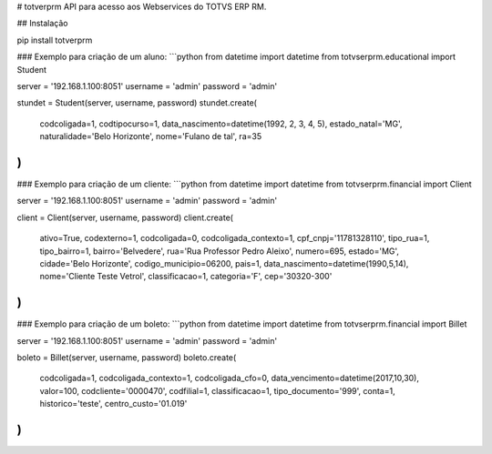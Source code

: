 # totverprm
API para acesso aos Webservices do TOTVS ERP RM.

## Instalação

pip install totverprm

### Exemplo para criação de um aluno:
```python
from datetime import datetime
from totvserprm.educational import Student

server = '192.168.1.100:8051'
username = 'admin'
password = 'admin'

stundet = Student(server, username, password)
stundet.create(
  codcoligada=1,
  codtipocurso=1,
  data_nascimento=datetime(1992, 2, 3, 4, 5),
  estado_natal='MG',
  naturalidade='Belo Horizonte',
  nome='Fulano de tal',
  ra=35
)
```

### Exemplo para criação de um cliente:
```python
from datetime import datetime
from totvserprm.financial import Client

server = '192.168.1.100:8051'
username = 'admin'
password = 'admin'

client = Client(server, username, password)
client.create(
  ativo=True,
  codexterno=1,
  codcoligada=0,
  codcoligada_contexto=1,
  cpf_cnpj='11781328110',
  tipo_rua=1,
  tipo_bairro=1,
  bairro='Belvedere',
  rua='Rua Professor Pedro Aleixo',
  numero=695,
  estado='MG',
  cidade='Belo Horizonte',
  codigo_municipio=06200,
  pais=1,
  data_nascimento=datetime(1990,5,14),
  nome='Cliente Teste Vetrol',
  classificacao=1,
  categoria='F',
  cep='30320-300'
)
```

### Exemplo para criação de um boleto:
```python
from datetime import datetime
from totvserprm.financial import Billet

server = '192.168.1.100:8051'
username = 'admin'
password = 'admin'

boleto = Billet(server, username, password)
boleto.create(
  codcoligada=1,
  codcoligada_contexto=1,
  codcoligada_cfo=0,
  data_vencimento=datetime(2017,10,30),
  valor=100,
  codcliente='0000470',
  codfilial=1,
  classificacao=1,
  tipo_documento='999',
  conta=1,
  historico='teste',
  centro_custo='01.019'
)
```


